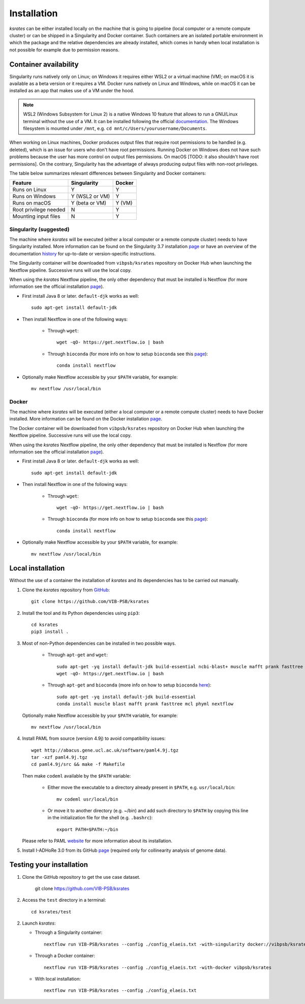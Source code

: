 Installation
************

*ksrates* can be either installed locally on the machine that is going to pipeline (local computer or a remote compute cluster) or can be shipped in a Singularity and Docker container. Such containers are an isolated portable environment in which the package and the relative dependencies are already installed, which comes in handy when local installation is not possible for example due to permission reasons.

Container availability
======================

Singularity runs natively only on Linux; on Windows it requires either WSL2 or a virtual machine (VM); on macOS it is available as a beta version or it requires a VM. Docker runs natively on Linux and Windows, while on macOS it can be installed as an app that makes use of a VM under the hood.

.. note::
   WSL2 (Windows Subsystem for Linux 2) is a native Windows 10 feature that allows to run a GNU/Linux terminal without the use of a VM. It can be installed following the official `documentation <https://docs.microsoft.com/en-us/windows/wsl/install-win10#requirements>`__. The Windows filesystem is mounted under ``/mnt``, e.g. ``cd mnt/c/Users/yourusername/Documents``.

When working on Linux machines, Docker produces output files that require root permissions to be handled (e.g. deleted), which is an issue for users who don't have root permissions. Running Docker on Windows does not have such problems because the user has more control on output files permissions. On macOS [TODO: it also shouldn't have root permissions]. On the contrary, Singularity has the advantage of always producing output files with non-root privileges.

The table below summarizes relevant differences between Singularity and Docker containers:

======================  ==============  ======
Feature                 Singularity     Docker
======================  ==============  ======
Runs on Linux           Y               Y
Runs on Windows         Y (WSL2 or VM)  Y
Runs on macOS           Y (beta or VM)  Y (VM)
Root privilege needed   N               Y
Mounting input files    N               Y
======================  ==============  ======


Singularity (suggested)
-----------------------
The machine where *ksrates* will be executed (either a local computer or a remote compute cluster) needs to have Singularity installed. More information can be found on the Singularity 3.7 installation `page <https://sylabs.io/guides/3.7/admin-guide/installation.html#installing-singularity>`__ or have an overview of the documentation `history <https://sylabs.io/docs/>`__ for up-to-date or version-specific instructions.

The Singularity container will be downloaded from ``vibpsb/ksrates`` repository on Docker Hub when launching the Nextflow pipeline. Successive runs will use the local copy.

When using the *ksrates* Nextflow pipeline, the only other dependency that must be installed is Nextflow (for more information see the official installation `page <https://www.nextflow.io/docs/latest/getstarted.html#requirements>`__).

*   First install Java 8 or later. ``default-djk`` works as well::

        sudo apt-get install default-jdk

*   Then install Nextflow in one of the following ways:

        *   Through ``wget``::
        
                wget -qO- https://get.nextflow.io | bash

        *   Through ``bioconda`` (for more info on how to setup ``bioconda`` see this `page <https://bioconda.github.io/user/install.html>`__)::

                conda install nextflow

*   Optionally make Nextflow accessible by your ``$PATH`` variable, for example::

        mv nextflow /usr/local/bin 


Docker
------

The machine where *ksrates* will be executed (either a local computer or a remote compute cluster) needs to have Docker installed. More information can be found on the Docker installation `page <https://docs.docker.com/get-docker/>`__.

The Docker container will be downloaded from ``vibpsb/ksrates`` repository on Docker Hub when launching the Nextflow pipeline. Successive runs will use the local copy.

When using the *ksrates* Nextflow pipeline, the only other dependency that must be installed is Nextflow (for more information see the official installation `page <https://www.nextflow.io/docs/latest/getstarted.html#requirements>`__).

*   First install Java 8 or later. ``default-djk`` works as well::

        sudo apt-get install default-jdk

*   Then install Nextflow in one of the following ways:

        *   Through ``wget``::
        
                wget -qO- https://get.nextflow.io | bash

        *   Through ``bioconda`` (for more info on how to setup ``bioconda`` see this `page <https://bioconda.github.io/user/install.html>`__)::

                conda install nextflow

*   Optionally make Nextflow accessible by your ``$PATH`` variable, for example::

        mv nextflow /usr/local/bin 


Local installation
==================

Without the use of a container the installation of *ksrates* and its dependencies has to be carried out manually.

1.  Clone the *ksrates* repository from `GitHub <https://github.com/VIB-PSB/ksrates>`__::

    	git clone https://github.com/VIB-PSB/ksrates

2.  Install the tool and its Python dependencies using ``pip3``::

    	cd ksrates
    	pip3 install .

3.  Most of non-Python dependencies can be installed in two possible ways.

		*   Through ``apt-get`` and ``wget``::

			   sudo apt-get -yq install default-jdk build-essential ncbi-blast+ muscle mafft prank fasttree mcl phyml
			   wget -qO- https://get.nextflow.io | bash

		*   Through ``apt-get`` and ``bioconda`` (more info on how to setup ``bioconda`` `here <https://bioconda.github.io/user/install.html>`__)::

				sudo apt-get -yq install default-jdk build-essential
				conda install muscle blast mafft prank fasttree mcl phyml nextflow

    Optionally make Nextflow accessible by your ``$PATH`` variable, for example::

        mv nextflow /usr/local/bin
    
4.  Install PAML from source (version 4.9j) to avoid compatibility issues::

        wget http://abacus.gene.ucl.ac.uk/software/paml4.9j.tgz
        tar -xzf paml4.9j.tgz
        cd paml4.9j/src && make -f Makefile

    Then make ``codeml`` available by the ``$PATH`` variable:
    
        *   Either move the executable to a directory already present in ``$PATH``, e.g. ``usr/local/bin``::

                mv codeml usr/local/bin
        
        *   Or move it to another directory (e.g. ~/bin) and add such directory to ``$PATH`` by copying this line in the initialization file for the shell (e.g. ``.bashrc``)::

                export PATH=$PATH:~/bin
    
    Please refer to PAML `website <http://abacus.gene.ucl.ac.uk/software/paml.html#download>`__ for more information about its installation.

5. Install I-ADHoRe 3.0 from its GitHub `page <https://github.com/VIB-PSB/i-ADHoRe>`__ (required only for collinearity analysis of genome data).


Testing your installation
=========================

1.  Clone the GitHub repository to get the use case dataset.

        git clone https://github.com/VIB-PSB/ksrates

2.  Access the ``test`` directory in a terminal::

        cd ksrates/test

2.  Launch *ksrates*:

    * Through a Singularity container::
     
        nextflow run VIB-PSB/ksrates --config ./config_elaeis.txt -with-singularity docker://vibpsb/ksrates:latest

    * Through a Docker container::
        
        nextflow run VIB-PSB/ksrates --config ./config_elaeis.txt -with-docker vibpsb/ksrates
    
    * With local installation::
    
        nextflow run VIB-PSB/ksrates --config ./config_elaeis.txt